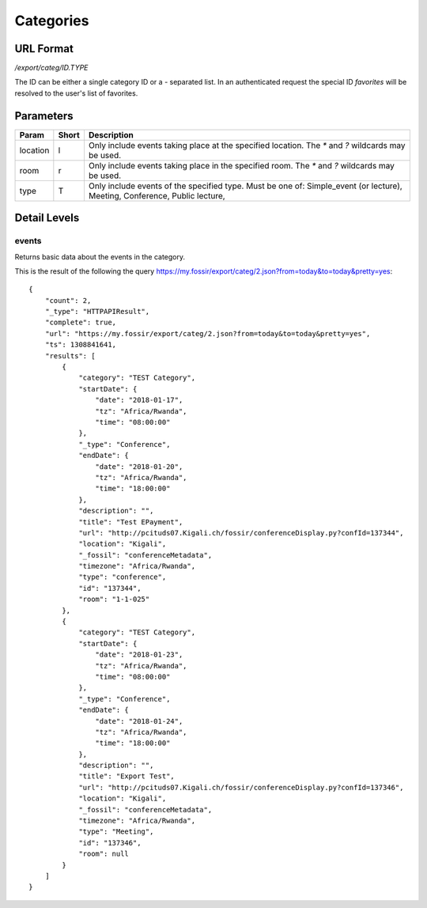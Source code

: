 Categories
===============

URL Format
----------
*/export/categ/ID.TYPE*

The ID can be either a single category ID or a *-* separated list.
In an authenticated request the special ID *favorites* will be resolved to the user's list of favorites.


Parameters
----------

========  =====  ==========================================================
Param     Short  Description
========  =====  ==========================================================
location  l      Only include events taking place at the specified location.
                 The `*` and `?` wildcards may be used.
room      r      Only include events taking place in the specified room.
                 The `*` and `?` wildcards may be used.
type      T      Only include events of the specified type. Must be one of:
                 Simple_event (or lecture), Meeting, Conference, Public lecture,
========  =====  ==========================================================


Detail Levels
-------------

events
~~~~~~

Returns basic data about the events in the category.

This is the result of the following the query https://my.fossir/export/categ/2.json?from=today&to=today&pretty=yes::

    {
        "count": 2,
        "_type": "HTTPAPIResult",
        "complete": true,
        "url": "https://my.fossir/export/categ/2.json?from=today&to=today&pretty=yes",
        "ts": 1308841641,
        "results": [
            {
                "category": "TEST Category",
                "startDate": {
                    "date": "2018-01-17",
                    "tz": "Africa/Rwanda",
                    "time": "08:00:00"
                },
                "_type": "Conference",
                "endDate": {
                    "date": "2018-01-20",
                    "tz": "Africa/Rwanda",
                    "time": "18:00:00"
                },
                "description": "",
                "title": "Test EPayment",
                "url": "http://pcituds07.Kigali.ch/fossir/conferenceDisplay.py?confId=137344",
                "location": "Kigali",
                "_fossil": "conferenceMetadata",
                "timezone": "Africa/Rwanda",
                "type": "conference",
                "id": "137344",
                "room": "1-1-025"
            },
            {
                "category": "TEST Category",
                "startDate": {
                    "date": "2018-01-23",
                    "tz": "Africa/Rwanda",
                    "time": "08:00:00"
                },
                "_type": "Conference",
                "endDate": {
                    "date": "2018-01-24",
                    "tz": "Africa/Rwanda",
                    "time": "18:00:00"
                },
                "description": "",
                "title": "Export Test",
                "url": "http://pcituds07.Kigali.ch/fossir/conferenceDisplay.py?confId=137346",
                "location": "Kigali",
                "_fossil": "conferenceMetadata",
                "timezone": "Africa/Rwanda",
                "type": "Meeting",
                "id": "137346",
                "room": null
            }
        ]
    }
